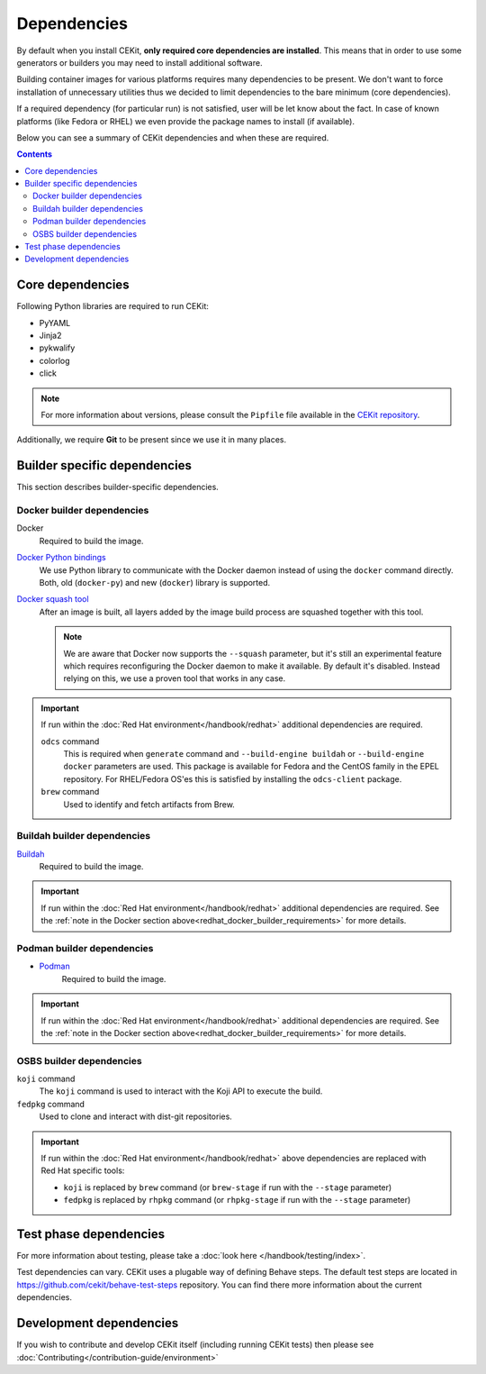 Dependencies
============

By default when you install CEKit, **only required core dependencies are installed**.
This means that in order to use some generators or builders you may need to install
additional software.

Building container images for various platforms requires many dependencies to be present.
We don't want to force installation of unnecessary utilities thus we decided to limit
dependencies to the bare minimum (core dependencies).

If a required dependency (for particular run) is not satisfied, user will be let know
about the fact. In case of known platforms (like Fedora or RHEL) we even provide the
package names to install (if available).

Below you can see a summary of CEKit dependencies and when these are required.

.. contents::
    :backlinks: none

Core dependencies
----------------------------------

Following Python libraries are required to run CEKit:

* PyYAML
* Jinja2
* pykwalify
* colorlog
* click

.. note::
    For more information about versions, please consult the ``Pipfile`` file available in the `CEKit repository <https://github.com/cekit/cekit/>`__.

Additionally, we require **Git** to be present since we use it in many places.

Builder specific dependencies
----------------------------------

This section describes builder-specific dependencies.

Docker builder dependencies
^^^^^^^^^^^^^^^^^^^^^^^^^^^^^

Docker
    Required to build the image.
`Docker Python bindings <https://github.com/docker/docker-py>`__
    We use Python library to communicate with the Docker daemon instead of using the ``docker`` command directly.
    Both, old (``docker-py``) and new (``docker``) library is supported.
`Docker squash tool <https://github.com/goldmann/docker-squash>`__
    After an image is built, all layers added by the image build process are squashed together with this tool.

    .. note::
        We are aware that Docker now supports the ``--squash`` parameter, but it's still an experimental
        feature which requires reconfiguring the Docker daemon to make it available. By default it's
        disabled. Instead relying on this, we use a proven tool that works in any case.


.. _redhat_docker_builder_requirements:

.. important::
    If run within the :doc:`Red Hat environment</handbook/redhat>` additional dependencies are required.

    ``odcs`` command
        This is required when ``generate`` command and ``--build-engine buildah`` or ``--build-engine docker``
        parameters are used. This package is available for Fedora and the CentOS family in the EPEL repository.
        For RHEL/Fedora OS'es this is satisfied by installing the ``odcs-client`` package.
    ``brew`` command
        Used to identify and fetch artifacts from Brew.

Buildah builder dependencies
^^^^^^^^^^^^^^^^^^^^^^^^^^^^^

`Buildah <https://buildah.io/>`__
    Required to build the image.

.. important::
    If run within the :doc:`Red Hat environment</handbook/redhat>` additional dependencies are required. See the
    :ref:`note in the Docker section above<redhat_docker_builder_requirements>` for more details.

Podman builder dependencies
^^^^^^^^^^^^^^^^^^^^^^^^^^^^^

* `Podman <https://podman.io/>`__
    Required to build the image.

.. important::
    If run within the :doc:`Red Hat environment</handbook/redhat>` additional dependencies are required. See the
    :ref:`note in the Docker section above<redhat_docker_builder_requirements>` for more details.

OSBS builder dependencies
^^^^^^^^^^^^^^^^^^^^^^^^^^^^^

``koji`` command
    The ``koji`` command is used to interact with the Koji API to execute the build.
``fedpkg`` command
    Used to clone and interact with dist-git repositories.

.. important::
    If run within the :doc:`Red Hat environment</handbook/redhat>` above dependencies are replaced with
    Red Hat specific tools:

    * ``koji`` is replaced by ``brew`` command (or ``brew-stage`` if run with the ``--stage`` parameter)
    * ``fedpkg`` is replaced by ``rhpkg`` command (or ``rhpkg-stage`` if run with the ``--stage`` parameter)

Test phase dependencies
----------------------------------

For more information about testing, please take a :doc:`look here </handbook/testing/index>`.

Test dependencies can vary. CEKit uses a plugable way of defining Behave steps. The default
test steps are located in https://github.com/cekit/behave-test-steps repository. You can find there
more information about the current dependencies.


Development dependencies
-----------------------------
If you wish to contribute and develop CEKit itself (including running CEKit tests) then please see :doc:`Contributing</contribution-guide/environment>`
